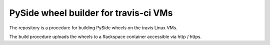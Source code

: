 ######################################
PySide wheel builder for travis-ci VMs
######################################

The repository is a procedure for building PySide wheels on the travis Linux
VMs.

The build procedure uploads the wheels to a Rackspace container accessible via
http / https.
